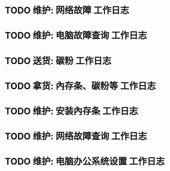 * TODO 维护: 网络故障 :工作日志:
:PROPERTIES:
:organization: 移动市公司
:department: 市场部
:user: 李晶
:END:
* TODO 维护: 电脑故障查询 :工作日志:
:PROPERTIES:
:organization: 移动市公司
:department: 品管部
:user: 姚远
:END:
* TODO 送货: 碳粉 :工作日志:
:PROPERTIES:
:organization: 博物馆
:department: 
:user: 
:END:
* TODO 拿货: 內存条、碳粉等 :工作日志:
:PROPERTIES:
:organization: 财富广场
:department: 
:user: 
:END:
* TODO 维护: 安装內存条 :工作日志:
:PROPERTIES:
:organization: 移动市公司
:department: 品管部
:user: 
:END:
* TODO 维护: 网络故障查询 :工作日志:
:PROPERTIES:
:organization: 移动市公司
:department: 市场部
:user: 
:END:
* TODO 维护: 电脑办公系统设置 :工作日志:
:PROPERTIES:
:organization: 移动市公司
:department: 集团部
:user: 
:END: